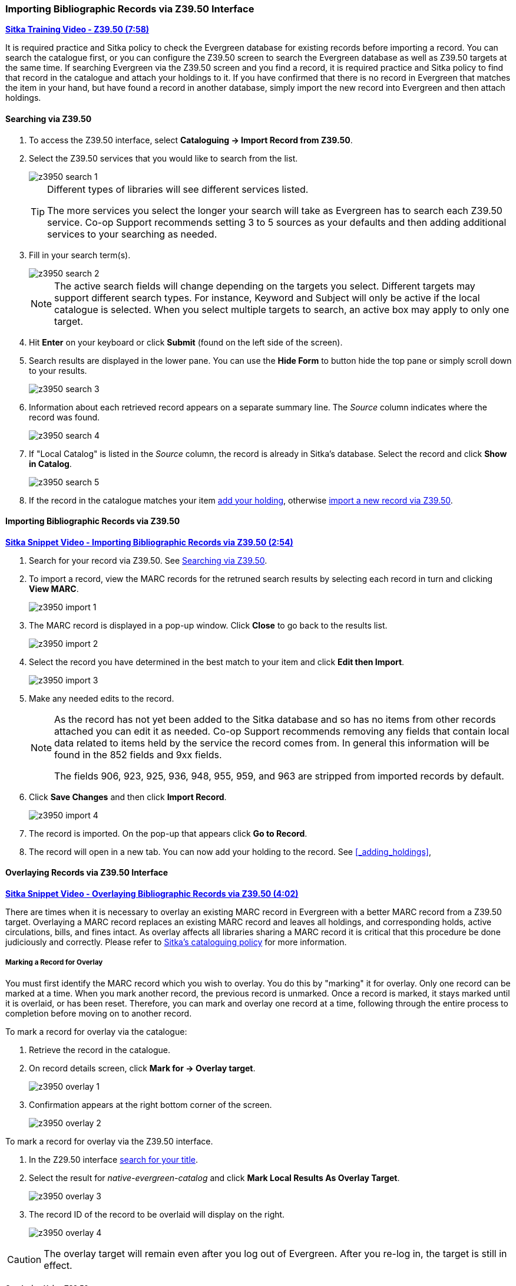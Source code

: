 Importing Bibliographic Records via Z39.50 Interface
~~~~~~~~~~~~~~~~~~~~~~~~~~~~~~~~~~~~~~~~~~~~~~~~~~~~

https://youtu.be/SiFEcu8k_2g[*Sitka Training Video - Z39.50 (7:58)*]

It is required practice and Sitka policy to check the Evergreen database for existing records before
importing a record. You can search the catalogue first, or you can configure the Z39.50 screen to
search the Evergreen database as well as Z39.50 targets at the same time. If searching Evergreen
via the Z39.50 screen and you find a record, it is required practice and Sitka policy to find
that record in the catalogue and attach your holdings to it. If you have confirmed that there
is no record in Evergreen that matches the item in your hand, but have found a record in another
database, simply import the new record into Evergreen and then attach holdings.

Searching via Z39.50
^^^^^^^^^^^^^^^^^^^^

. To access the Z39.50 interface, select *Cataloguing -> Import Record from Z39.50*.
+
. Select the Z39.50 services that you would like to search from the list.
+
image::images/cat/z3950/z3950-search-1.png[]
+
[TIP]
=====
Different types of libraries will see different services listed.

The more services you select the longer your search will take as Evergreen has to search each Z39.50 service.
Co-op Support recommends setting 3 to 5 sources as your defaults and then adding additional services to
your searching as needed.
=====
+
. Fill in your search term(s). 
+
image::images/cat/z3950/z3950-search-2.png[]
+
[NOTE]
======
The active search fields will change depending on the targets you select. Different targets may support
different search types. For instance, Keyword and Subject will only be active if the local catalogue is
selected. When you select multiple targets to search, an active box may apply to only one target.
======
+
. Hit *Enter* on your keyboard or click *Submit* (found on the left side of the screen).
. Search results are displayed in the lower pane. You can use the *Hide Form* to button hide the top pane 
or simply scroll down to your results.
+
image::images/cat/z3950/z3950-search-3.png[]
+
. Information about each retrieved record appears on a separate summary line.
 The _Source_ column indicates
where the record was found.
+
image::images/cat/z3950/z3950-search-4.png[]
+
. If "Local Catalog" is listed in the _Source_ column, the record is already in Sitka's database.
Select the record and click *Show in Catalog*.
+
image::images/cat/z3950/z3950-search-5.png[]
+
. If the record in the catalogue matches your item xref:_adding_holdings[add your holding], otherwise
xref:import_from_z3950[import a new record via Z39.50].


[[import_from_z3950]]
Importing Bibliographic Records via Z39.50
^^^^^^^^^^^^^^^^^^^^^^^^^^^^^^^^^^^^^^^^^^

https://youtu.be/y4poV6GWlk8[*Sitka Snippet Video - Importing Bibliographic Records via Z39.50 (2:54)*]

. Search for your record via Z39.50. See xref:_searching_via_z39_50[].
. To import a record, view the MARC records for the retruned search results by selecting each record in turn
and clicking *View MARC*.
+
image::images/cat/z3950/z3950-import-1.png[]
+
. The MARC record is displayed in a pop-up window. Click *Close* to go back to the results list.
+
image::images/cat/z3950/z3950-import-2.png[]
+
. Select the record you have determined in the best match to your item and click *Edit then Import*.
+
image::images/cat/z3950/z3950-import-3.png[]
+
. Make any needed edits to the record.
+
[NOTE]
======
As the record has not yet been added to the Sitka database and so has no items from other records attached
you can edit it as needed.  Co-op Support recommends removing any fields that contain local data related
to items held by the service the record comes from.  In general this information will be found in the 852
fields and 9xx fields.

The fields 906, 923, 925, 936, 948, 955, 959, and 963 are stripped from imported records by default.
======
+
. Click *Save Changes* and then click *Import Record*.
+
image::images/cat/z3950/z3950-import-4.png[]
+
. The record is imported. On the pop-up that appears click *Go to Record*.
. The record will open in a new tab.  You can now add your holding to the record.
See xref:_adding_holdings[],


Overlaying Records via Z39.50 Interface
^^^^^^^^^^^^^^^^^^^^^^^^^^^^^^^^^^^^^^^

https://youtu.be/eMfyQTkmx6g[*Sitka Snippet Video - Overlaying Bibliographic Records via Z39.50 (4:02)*]

There are times when it is necessary to overlay an existing MARC record in Evergreen with a better
MARC record from a Z39.50 target. Overlaying a MARC record replaces an existing MARC record and leaves
all holdings, and corresponding holds, active circulations, bills, and fines intact. As overlay affects all
libraries sharing a MARC record it is critical that this procedure be done judiciously and correctly.
Please refer to http://docs.libraries.coop/policy/_editing_bibliographic_records.html[Sitka's cataloguing policy] for more information.


Marking a Record for Overlay
++++++++++++++++++++++++++++


You must first identify the MARC record which you wish to  overlay. You do this by "marking" it for overlay.
Only one record can be marked at a time. When you mark another record,
the previous record is unmarked. Once a record is marked, it stays marked until it is overlaid,
or has been reset. Therefore, you can mark and overlay one record at a time,
following through the entire process to completion before moving on to another record.

.To mark a record for overlay via the catalogue:
. Retrieve the record in the catalogue.
. On record details screen, click *Mark for -> Overlay target*.
+
image:images/cat/z3950/z3950-overlay-1.png[]
+
. Confirmation appears at the right bottom corner of the screen.
+
image:images/cat/z3950/z3950-overlay-2.png[]

.To mark a record for overlay via the Z39.50 interface.
. In the Z29.50 interface xref:_searching_via_z39_50[search for your title].
. Select the result for _native-evergreen-catalog_ and click *Mark Local Results As Overlay Target*.
+
image:images/cat/z3950/z3950-overlay-3.png[]
+
. The record ID of the record to be overlaid will display on the right.
+
image:images/cat/z3950/z3950-overlay-4.png[]


[CAUTION]
=========
The overlay target will remain even after you log out of Evergreen. After you re-log in, the target is
still in effect.
=========


Overlaying Using Z39.50
+++++++++++++++++++++++

. Search for your record via Z39.50. See xref:_searching_via_z39_50[].
. Select the record you would like to overlay over the existing record and click *Overlay*.
+
[CAUTION]
=========
The record you overlay over the existing record should be a fuller and better record than the one it's
replacing, but still describe the same title. Any changes you make when overlaying records affect all
Sitka libraries with holdings attached to the record.
=========
+
image:images/cat/z3950/z3950-overlay-5.png[]
+
. The overlay interface opens in a pop up. The default merge profile is _Keep Local Fields_; this will
 copy any 050, 055, 092, 590, 595, 690, 852, and 856 fields from the existing record into the new one you
are bringing in.
. Click *Edit Z39.50 Record*.
+
image:images/cat/z3950/z3950-overlay-6.png[]
+
Make any needed edits to the record following
http://docs.libraries.coop/policy/_editing_bibliographic_records.html[Sitka's cataloguing policy]
and click *Save*.
+
image:images/cat/z3950-overlay-7.png[]
+
[NOTE]
======
As the record already exists in the Sitka database and has holdings for other libraries only make edits
that conform with Sitka's cataloguing policy. Co-op Support does recommend removing any fields that contain
local data related to items held by the service the record comes from.  In general this information will
be found in the 852 fields and 9xx fields.

The fields 906, 923, 925, 936, 948, 955, 959, and 963 are stripped from imported records by default.
======
+
. Click *Overlay*.
+
image:images/cat/z3950/z3950-overlay-8.png[]
+
. The record is imported and overlaid over the existing record which opens in a new tab.


[CAUTION]
=========
You must select *Keep Local Fields* as the merge profile. You may encounter an error if you choose another.
=========
